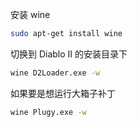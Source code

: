 # -*- mode: Org; org-download-image-dir: "../images"; -*-
#+BEGIN_COMMENT
.. title: 在 Ubuntu 16.04 下运行暗黑破坏神2
.. slug: zai-ubuntu-1604-xia-yun-xing-an-hei-po-pi-shen-2
.. date: 2017-01-15 15:29:00 UTC+08:00
.. tags: 
.. category: 
.. link: 
.. description: 
.. type: text
#+END_COMMENT

安装 wine

#+BEGIN_SRC bash
sudo apt-get install wine
#+END_SRC

切换到 Diablo II 的安装目录下
#+BEGIN_SRC bash
wine D2Loader.exe -w
#+END_SRC

如果要是想运行大箱子补丁

#+BEGIN_SRC bash
wine Plugy.exe -w
#+END_SRC
